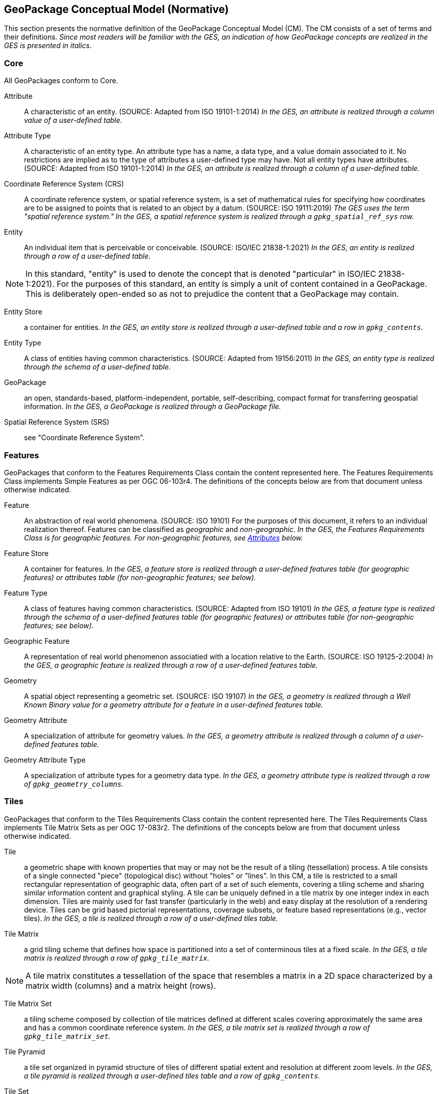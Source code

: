 == GeoPackage Conceptual Model (Normative)
This section presents the normative definition of the GeoPackage Conceptual Model (CM).
The CM consists of a set of terms and their definitions.
_Since most readers will be familiar with the GES, an indication of how GeoPackage concepts are realized in the GES is presented in italics._

=== Core
All GeoPackages conform to Core.

Attribute::
  A characteristic of an entity. (SOURCE: Adapted from ISO 19101-1:2014)
  _In the GES, an attribute is realized through a column value of a user-defined table._

Attribute Type::
  A characteristic of an entity type.
  An attribute type has a name, a data type, and a value domain associated to it.
  No restrictions are implied as to the type of attributes a user-defined type may have.
  Not all entity types have attributes. (SOURCE: Adapted from ISO 19101-1:2014)
  _In the GES, an attribute is realized through a column of a user-defined table._

Coordinate Reference System (CRS)::
A coordinate reference system, or spatial reference system, is a set of mathematical rules for specifying how coordinates are to be assigned to points that is related to an object by a datum. (SOURCE: ISO 19111:2019)
_The GES uses the term "spatial reference system." In the GES, a spatial reference system is realized through a `gpkg_spatial_ref_sys` row._
  
Entity::
  An individual item that is perceivable or conceivable. (SOURCE: ISO/IEC 21838-1:2021)
  _In the GES, an entity is realized through a row of a user-defined table._
  
[NOTE]
====
In this standard, "entity" is used to denote the concept that is denoted "particular" in ISO/IEC 21838-1:2021).
For the purposes of this standard, an entity is simply a unit of content contained in a GeoPackage.
This is deliberately open-ended so as not to prejudice the content that a GeoPackage may contain.
====

Entity Store::
  a container for entities.
  _In the GES, an entity store is realized through a user-defined table and a row in `gpkg_contents`._

Entity Type::
  A class of entities having common characteristics. (SOURCE: Adapted from 19156:2011)
  _In the GES, an entity type is realized through the schema of a user-defined table._
  
GeoPackage::
  an open, standards-based, platform-independent, portable, self-describing, compact format for transferring geospatial information.
  _In the GES, a GeoPackage is realized through a GeoPackage file._

Spatial Reference System (SRS)::
  see "Coordinate Reference System".

=== Features

GeoPackages that conform to the Features Requirements Class contain the content represented here.
The Features Requirements Class implements Simple Features as per OGC 06-103r4.
The definitions of the concepts below are from that document unless otherwise indicated.

Feature::
  An abstraction of real world phenomena. (SOURCE: ISO 19101)
  For the purposes of this document, it refers to an individual realization thereof.
  Features can be classified as _geographic_ and _non-geographic_.
  _In the GES, the Features Requirements Class is for geographic features._
  _For non-geographic features, see <<Attributes>> below._

Feature Store::
  A container for features.
  _In the GES, a feature store is realized through a user-defined features table (for geographic features) or attributes table (for non-geographic features; see below)._

Feature Type::
  A class of features having common characteristics. (SOURCE: Adapted from ISO 19101)
  _In the GES, a feature type is realized through the schema of a user-defined features table (for geographic features) or attributes table (for non-geographic features; see below)._

Geographic Feature::
  A representation of real world phenomenon associatied with a location relative to the Earth. (SOURCE: ISO 19125-2:2004)
  _In the GES, a geographic feature is realized through a row of a user-defined features table._

Geometry::
  A spatial object representing a geometric set. (SOURCE: ISO 19107)
  _In the GES, a geometry is realized through a Well Known Binary value for a geometry attribute for a feature in a user-defined features table._

Geometry Attribute::
  A specialization of attribute for geometry values.
  _In the GES, a geometry attribute is realized through a column of a user-defined features table._

Geometry Attribute Type::
  A specialization of attribute types for a geometry data type.
  _In the GES, a geometry attribute type is realized through a row of `gpkg_geometry_columns`._

=== Tiles

GeoPackages that conform to the Tiles Requirements Class contain the content represented here.
The Tiles Requirements Class implements Tile Matrix Sets as per OGC 17-083r2.
The definitions of the concepts below are from that document unless otherwise indicated.

Tile::
  a geometric shape with known properties that may or may not be the result of a tiling (tessellation) process.
  A tile consists of a single connected "piece" (topological disc) without "holes" or "lines".
  In this CM, a tile is restricted to a small rectangular representation of geographic data, often part of a set of such elements, covering a tiling scheme and sharing similar information content and graphical styling.
  A tile can be uniquely defined in a tile matrix by one integer index in each dimension. 
  Tiles are mainly used for fast transfer (particularly in the web) and easy display at the resolution of a rendering device.
  Tiles can be grid based pictorial representations, coverage subsets, or feature based representations (e.g., vector tiles).
  _In the GES, a tile is realized through a row of a user-defined tiles table._

Tile Matrix::
  a grid tiling scheme that defines how space is partitioned into a set of conterminous tiles at a fixed scale.
  _In the GES, a tile matrix is realized through a row of `gpkg_tile_matrix`._

[NOTE]
====
A tile matrix constitutes a tessellation of the space that resembles a matrix in a 2D space characterized by a matrix width (columns) and a matrix height (rows).
====

Tile Matrix Set::
  a tiling scheme composed by collection of tile matrices defined at different scales covering approximately the same area and has a common coordinate reference system.
  _In the GES, a tile matrix set is realized through a row of `gpkg_tile_matrix_set`._

Tile Pyramid::
  a tile set organized in pyramid structure of tiles of different spatial extent and resolution at different zoom levels.
  _In the GES, a tile pyramid is realized through a user-defined tiles table and a row of `gpkg_contents`._
  
Tile Set::
  a set of tiles – a collection of subsets of the space being partitioned [OGC 19-014r3].
  In this standard, In this CM, a tile set is a series of actual tiles containing data and following a common tiling scheme.

Tiling Scheme::
  a scheme that defines how space is partitioned into individual tiled units.
  A tiling scheme defines the spatial reference system, the geometric properties of a tile, which space a uniquely identified tile occupies, and reversely, which unique identifier corresponds to a space satisfying the geometric properties to be a tile. [OGC 19-014r3]

[NOTE]
====
A tiling scheme is not restricted to a coordinate reference system or a tile matrix set and allows for other spatial reference systems such as DGGS and other organizations including irregular ones.
====

[[attributes]]
=== Attributes

GeoPackages that conform to the Attributes Requirements Class contain the content represented in <<Attributes_Classes>>.

Attributes Store::
  a container for attributes sets.
  _In the GES, an attributes store is realized through a user-defined attributes table._

Non-Geographic Feature Set::
  a user-defined type with one or attributes, none of which is a geometry.
  _In the GES, a non-geographic feature set is realized through a row of a user-defined attributes table._

[NOTE]
====
OGC 12-128 defined this concept as "attributes".
However, this conflicts with the standard definition of an attribute as a member of a class.
====

Non-Geograpic Feature Set Type::
  A class of features having common characteristics. (SOURCE: Adapted from ISO 19101)
  _In the GES, an non-geographic feature set type is realized through the schema of a user-defined attributes table._

[[extensions]]
=== Extensions

GeoPackages that conform to the Extensions Requirements Class contain the content represented here.

Extension::
  a set of one or more requirements clauses that either profiles / extends existing requirements clauses in the GeoPackage standard or adds new requirements clauses.
  _In the GES, extensions are realized through rows of `gpkg_extensions`._
  
=== Metadata

GeoPackages that conform to the Metadata Requirements Class contain the content represented here.

Metadata::
  for the purposes of this document, a discrete unit of data about data. (SOURCE: ISO 19115-1)
  _In the GES, metadata is realized through rows of `gpkg_metadata`._
  
Metadata Reference::
  a reference indicating the element(s) that particular metadata pertains to.
  _In the GES, a metadata reference is realized through a row of `gpkg_metadata_reference`._

=== Schema

GeoPackages that conform to the Schema Requirements Class contain the content represented here.

Attribute Descriptor::
  an extended description of an attribute type.
  _In the GES, an attribute descriptor is realized through a row of `gpkg_data_columns`._
  
Constraint::
  a restriction on the range of an attribute value.
  _In the GES, a constraint is realized through a row of `gpkg_data_column_constraints`._

=== Tiled Gridded Coverages

GeoPackages that conform to the Tiled Gridded Coverage Requirements Class contain the content represented in here.

Coverage::
  a function that describe characteristics of real-world phenomena that vary over space and/or time.
  Typical examples are temperature, elevation and precipitation.
  A coverage is typically represented as a data structure containing a set of such values, each associated with one of the elements in a spatial, temporal or spatiotemporal domain.
  Typical spatial domains are point sets (e.g. sensor locations), curve sets (e.g. contour lines), grids (e.g. orthoimages, elevation models), etc.
  A property whose value varies as a function of time may be represented as a temporal coverage or time-series [SOURCE: ISO-19109].

Coverage Tile::
  a tile containing coverage data.
  _In the GES, a coverage tile is realized through a row in a user-defined tiles table and a row in `gpkg_2d_gridded_tile_ancillary`._

Tiled Gridded Coverage::
  a tile pyramid containing coverage data encoded as coverage tiles.
  _In the GES, a tiled gridded coverage is realized through a user-defined tiles table, a row in `gpkg_2d_gridded_coverage_ancillary`, and a row in `gpkg_contents`._

=== Related Tables

GeoPackages that conform to the Related Tables Requirements Class contain the content represented here.
The purpose of this requirements class is to support a many-to-many relationship between two entities, defined as the "base" entity and the "related" entity.
In the CM there is no semantic difference between these concepts, but profiles may be used to provide those semantics.

Extended Relation::
  a descriptor for the relationship between the base entity and the related entity.
  _In the GES, an extended relation is realized through a row in `gpkgext_relations`._
